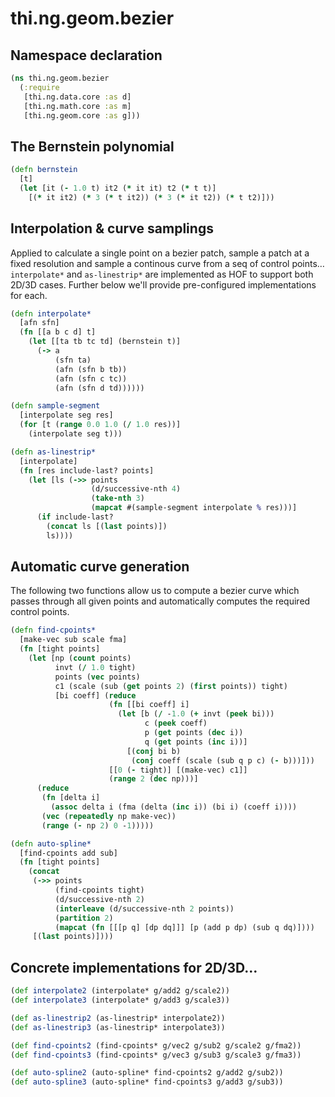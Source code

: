 * thi.ng.geom.bezier
** Namespace declaration
#+BEGIN_SRC clojure :tangle babel/src-cljx/thi/ng/geom/bezier.cljx
  (ns thi.ng.geom.bezier
    (:require
     [thi.ng.data.core :as d]
     [thi.ng.math.core :as m]
     [thi.ng.geom.core :as g]))
#+END_SRC
** The Bernstein polynomial
#+BEGIN_SRC clojure :tangle babel/src-cljx/thi/ng/geom/bezier.cljx
(defn bernstein
  [t]
  (let [it (- 1.0 t) it2 (* it it) t2 (* t t)]
    [(* it it2) (* 3 (* t it2)) (* 3 (* it t2)) (* t t2)]))
#+END_SRC
** Interpolation & curve samplings
     Applied to calculate a single point on a bezier patch, sample a patch
     at a fixed resolution and sample a continous curve from a seq of
     control points... =interpolate*= and =as-linestrip*= are
     implemented as HOF to support both 2D/3D cases. Further below
     we'll provide pre-configured implementations for each.
#+BEGIN_SRC clojure :tangle babel/src-cljx/thi/ng/geom/bezier.cljx
  (defn interpolate*
    [afn sfn]
    (fn [[a b c d] t]
      (let [[ta tb tc td] (bernstein t)]
        (-> a
            (sfn ta)
            (afn (sfn b tb))
            (afn (sfn c tc))
            (afn (sfn d td))))))

  (defn sample-segment
    [interpolate seg res]
    (for [t (range 0.0 1.0 (/ 1.0 res))]
      (interpolate seg t)))

  (defn as-linestrip*
    [interpolate]
    (fn [res include-last? points]
      (let [ls (->> points
                    (d/successive-nth 4)
                    (take-nth 3)
                    (mapcat #(sample-segment interpolate % res)))]
        (if include-last?
          (concat ls [(last points)])
          ls))))
#+END_SRC
** Automatic curve generation
     The following two functions allow us to compute a bezier curve
     which passes through all given points and automatically computes
     the required control points.
#+BEGIN_SRC clojure :tangle babel/src-cljx/thi/ng/geom/bezier.cljx
(defn find-cpoints*
  [make-vec sub scale fma]
  (fn [tight points]
    (let [np (count points)
          invt (/ 1.0 tight)
          points (vec points)
          c1 (scale (sub (get points 2) (first points)) tight)
          [bi coeff] (reduce
                      (fn [[bi coeff] i]
                        (let [b (/ -1.0 (+ invt (peek bi)))
                              c (peek coeff)
                              p (get points (dec i))
                              q (get points (inc i))]
                          [(conj bi b)
                           (conj coeff (scale (sub q p c) (- b)))]))
                      [[0 (- tight)] [(make-vec) c1]]
                      (range 2 (dec np)))]
      (reduce
       (fn [delta i]
         (assoc delta i (fma (delta (inc i)) (bi i) (coeff i))))
       (vec (repeatedly np make-vec))
       (range (- np 2) 0 -1)))))

(defn auto-spline*
  [find-cpoints add sub]
  (fn [tight points]
    (concat
     (->> points
          (find-cpoints tight)
          (d/successive-nth 2)
          (interleave (d/successive-nth 2 points))
          (partition 2)
          (mapcat (fn [[[p q] [dp dq]]] [p (add p dp) (sub q dq)])))
     [(last points)])))
#+END_SRC
** Concrete implementations for 2D/3D...
#+BEGIN_SRC clojure :tangle babel/src-cljx/thi/ng/geom/bezier.cljx
(def interpolate2 (interpolate* g/add2 g/scale2))
(def interpolate3 (interpolate* g/add3 g/scale3))

(def as-linestrip2 (as-linestrip* interpolate2))
(def as-linestrip3 (as-linestrip* interpolate3))

(def find-cpoints2 (find-cpoints* g/vec2 g/sub2 g/scale2 g/fma2))
(def find-cpoints3 (find-cpoints* g/vec3 g/sub3 g/scale3 g/fma3))

(def auto-spline2 (auto-spline* find-cpoints2 g/add2 g/sub2))
(def auto-spline3 (auto-spline* find-cpoints3 g/add3 g/sub3))
#+END_SRC
